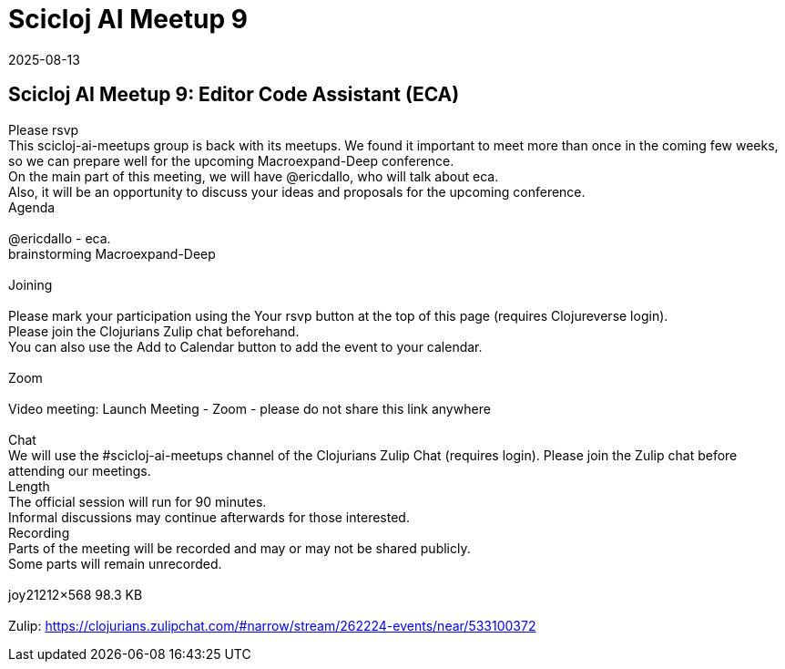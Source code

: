 = Scicloj AI Meetup 9
2025-08-13
:jbake-type: event
:jbake-edition: 
:jbake-link: https://clojureverse.org/t/scicloj-ai-meetup-9-editor-code-assistant-eca/14596
:jbake-location: online
:jbake-start: 2025-08-13
:jbake-end: 2025-08-13

== Scicloj AI Meetup 9: Editor Code Assistant (ECA)

Please rsvp  +
This scicloj-ai-meetups group is back with its meetups. We found it important to meet more than once in the coming few weeks, so we can prepare well for the upcoming Macroexpand-Deep conference. +
On the main part of this meeting, we will have @ericdallo, who will talk about eca. +
Also, it will be an opportunity to discuss your ideas and proposals for the upcoming conference. +
Agenda +
 +
@ericdallo - eca. +
brainstorming Macroexpand-Deep +
 +
Joining  +
 +
Please mark your participation using the Your rsvp button at the top of this page (requires Clojureverse login). +
Please join the Clojurians Zulip chat beforehand. +
You can also use the Add to Calendar button to add the event to your calendar. +
 +
Zoom +
 +
Video meeting: Launch Meeting - Zoom - please do not share this link anywhere  +
 +
Chat +
We will use the #scicloj-ai-meetups channel of the Clojurians Zulip Chat (requires login). Please join the Zulip chat before attending our meetings. +
Length +
The official session will run for 90 minutes. +
Informal discussions may continue afterwards for those interested. +
Recording +
Parts of the meeting will be recorded and may or may not be shared publicly. +
Some parts will remain unrecorded. +
 +
joy21212&times;568 98.3 KB +
 +
Zulip: https://clojurians.zulipchat.com/#narrow/stream/262224-events/near/533100372 +

